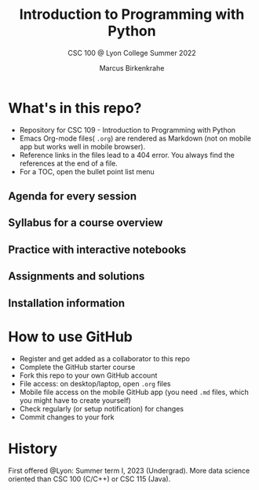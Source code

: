 #+TITLE:Introduction to Programming with Python
#+AUTHOR:Marcus Birkenkrahe
#+SUBTITLE: CSC 100 @ Lyon College Summer 2022
#+OPTIONS: toc:nil
* What's in this repo?

  - Repository for CSC 109 - Introduction to Programming with Python
  - Emacs Org-mode files( ~.org~) are rendered as Markdown (not on
    mobile app but works well in mobile browser).
  - Reference links in the files lead to a 404 error. You always find
    the references at the end of a file.
  - For a TOC, open the bullet point list menu

** Agenda for every session
** Syllabus for a course overview
** Practice with interactive notebooks
** Assignments and solutions
** Installation information

* How to use GitHub

  - Register and get added as a collaborator to this repo
  - Complete the GitHub starter course
  - Fork this repo to your own GitHub account
  - File access: on desktop/laptop, open ~.org~ files
  - Mobile file access on the mobile GitHub app (you need ~.md~ files,
    which you might have to create yourself)
  - Check regularly (or setup notification) for changes
  - Commit changes to your fork

* History

   First offered @Lyon: Summer term I, 2023 (Undergrad). More data
   science oriented than CSC 100 (C/C++) or CSC 115 (Java).
